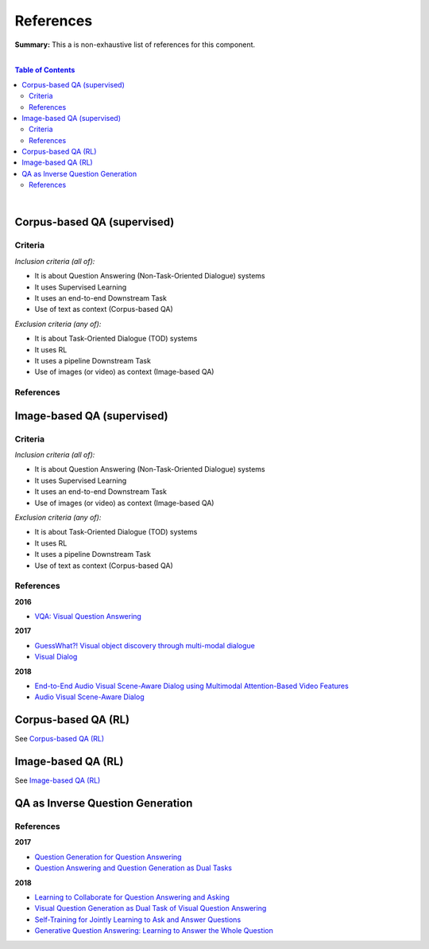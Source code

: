 .. |br| raw:: html

  <br/>
  
References
==========

**Summary:** This a is non-exhaustive list of references for this component.

|

.. contents:: **Table of Contents**

|

Corpus-based QA (supervised)
----------------------------

Criteria
^^^^^^^^

*Inclusion criteria (all of):*

* It is about Question Answering (Non-Task-Oriented Dialogue) systems
* It uses Supervised Learning
* It uses an end-to-end Downstream Task
* Use of text as context (Corpus-based QA)

*Exclusion criteria (any of):*

* It is about Task-Oriented Dialogue (TOD) systems
* It uses RL
* It uses a pipeline Downstream Task
* Use of images (or video) as context (Image-based QA)

References
^^^^^^^^^^

Image-based QA (supervised)
---------------------------

Criteria
^^^^^^^^

*Inclusion criteria (all of):*

* It is about Question Answering (Non-Task-Oriented Dialogue) systems
* It uses Supervised Learning
* It uses an end-to-end Downstream Task
* Use of images (or video) as context (Image-based QA)

*Exclusion criteria (any of):*

* It is about Task-Oriented Dialogue (TOD) systems
* It uses RL
* It uses a pipeline Downstream Task
* Use of text as context (Corpus-based QA)

References
^^^^^^^^^^

**2016**

- `VQA: Visual Question Answering <https://arxiv.org/pdf/1505.00468.pdf>`_


**2017**

- `GuessWhat?! Visual object discovery through multi-modal dialogue <https://arxiv.org/pdf/1611.08481.pdf>`_
- `Visual Dialog <https://arxiv.org/pdf/1611.08669.pdf>`_

**2018**

- `End-to-End Audio Visual Scene-Aware Dialog using Multimodal Attention-Based Video Features <https://arxiv.org/pdf/1806.08409.pdf>`_
- `Audio Visual Scene-Aware Dialog <https://arxiv.org/pdf/1901.09107.pdf>`_


Corpus-based QA (RL)
--------------------

See `Corpus-based QA (RL) <https://github.com/GUT-AI/grounded-qa/blob/master/references/README.rst#corpus-based-qa-rl>`_

Image-based QA (RL)
-------------------

See `Image-based QA (RL) <https://github.com/GUT-AI/grounded-qa/blob/master/references/README.rst#image-based-qa-rl>`_

QA as Inverse Question Generation
---------------------------------

References
^^^^^^^^^^

**2017**

- `Question Generation for Question Answering <https://aclanthology.org/D17-1090.pdf>`_
- `Question Answering and Question Generation as Dual Tasks <https://arxiv.org/pdf/1706.02027.pdf>`_

**2018**

- `Learning to Collaborate for Question Answering and Asking <https://aclanthology.org/N18-1141.pdf>`_
- `Visual Question Generation as Dual Task of Visual Question Answering <https://openaccess.thecvf.com/content_cvpr_2018/papers/Li_Visual_Question_Generation_CVPR_2018_paper.pdf>`_
- `Self-Training for Jointly Learning to Ask and Answer Questions <https://aclanthology.org/N18-1058.pdf>`_
- `Generative Question Answering: Learning to Answer the Whole Question <https://openreview.net/pdf?id=Bkx0RjA9tX>`_
